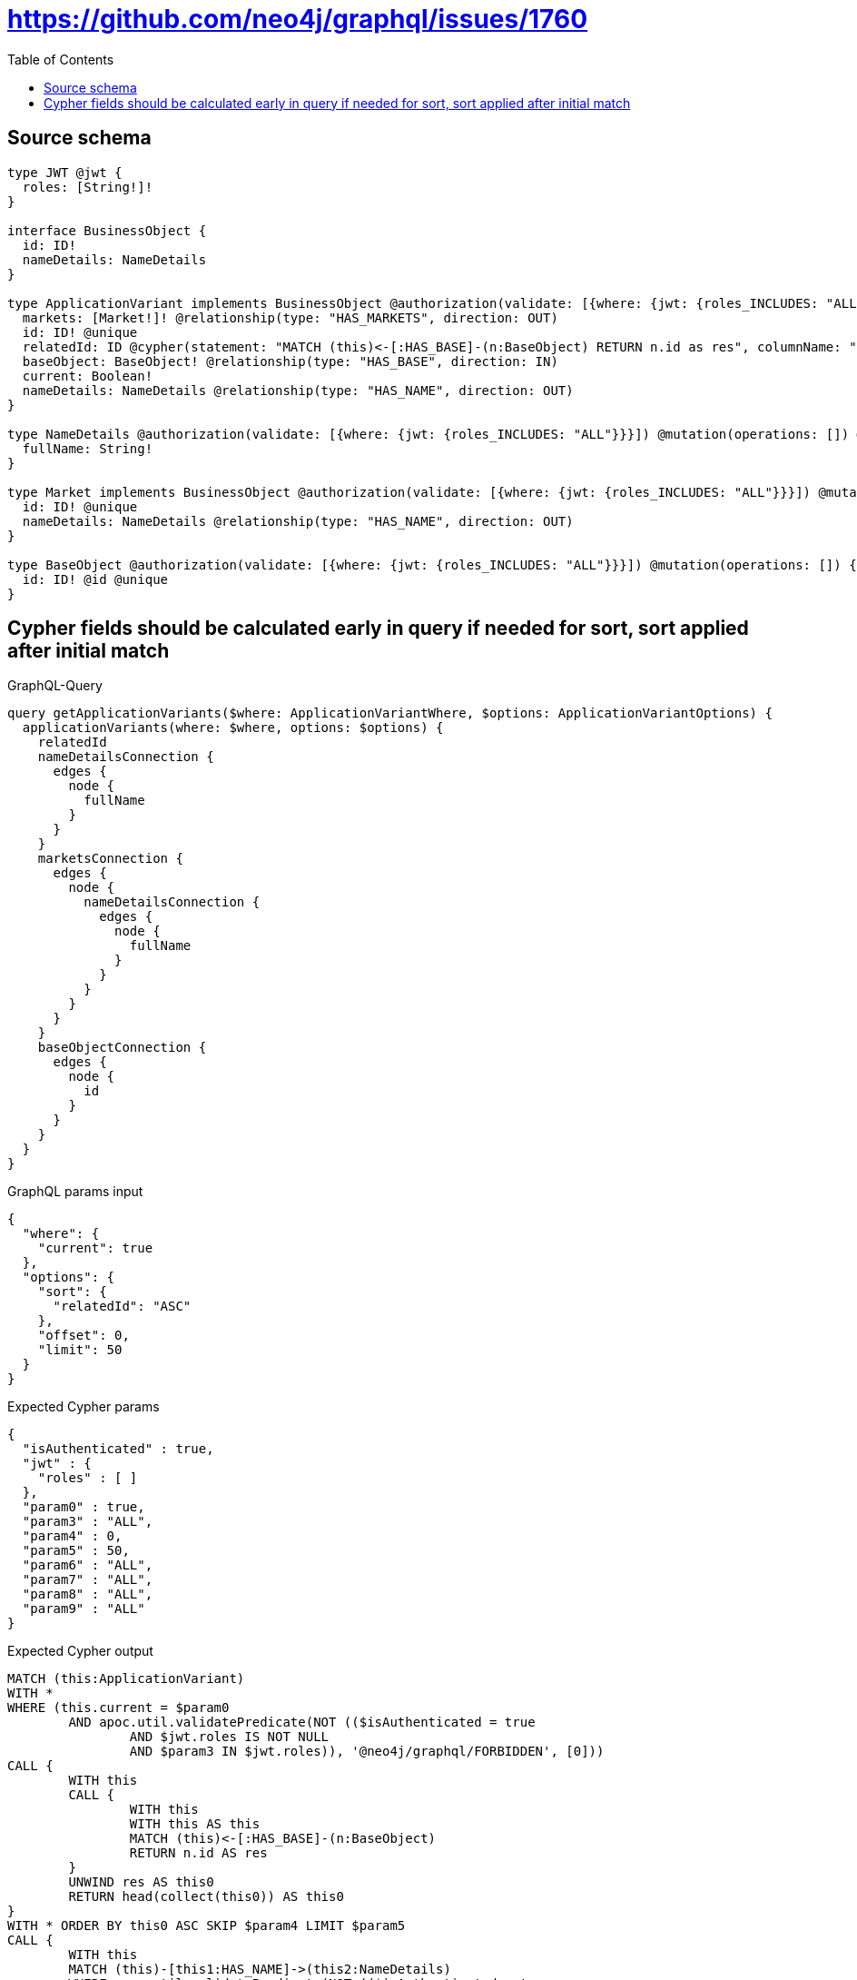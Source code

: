 :toc:

= https://github.com/neo4j/graphql/issues/1760

== Source schema

[source,graphql,schema=true]
----
type JWT @jwt {
  roles: [String!]!
}

interface BusinessObject {
  id: ID!
  nameDetails: NameDetails
}

type ApplicationVariant implements BusinessObject @authorization(validate: [{where: {jwt: {roles_INCLUDES: "ALL"}}}]) @mutation(operations: []) {
  markets: [Market!]! @relationship(type: "HAS_MARKETS", direction: OUT)
  id: ID! @unique
  relatedId: ID @cypher(statement: "MATCH (this)<-[:HAS_BASE]-(n:BaseObject) RETURN n.id as res", columnName: "res")
  baseObject: BaseObject! @relationship(type: "HAS_BASE", direction: IN)
  current: Boolean!
  nameDetails: NameDetails @relationship(type: "HAS_NAME", direction: OUT)
}

type NameDetails @authorization(validate: [{where: {jwt: {roles_INCLUDES: "ALL"}}}]) @mutation(operations: []) @query(read: false, aggregate: false) {
  fullName: String!
}

type Market implements BusinessObject @authorization(validate: [{where: {jwt: {roles_INCLUDES: "ALL"}}}]) @mutation(operations: []) {
  id: ID! @unique
  nameDetails: NameDetails @relationship(type: "HAS_NAME", direction: OUT)
}

type BaseObject @authorization(validate: [{where: {jwt: {roles_INCLUDES: "ALL"}}}]) @mutation(operations: []) {
  id: ID! @id @unique
}
----
== Cypher fields should be calculated early in query if needed for sort, sort applied after initial match

.GraphQL-Query
[source,graphql]
----
query getApplicationVariants($where: ApplicationVariantWhere, $options: ApplicationVariantOptions) {
  applicationVariants(where: $where, options: $options) {
    relatedId
    nameDetailsConnection {
      edges {
        node {
          fullName
        }
      }
    }
    marketsConnection {
      edges {
        node {
          nameDetailsConnection {
            edges {
              node {
                fullName
              }
            }
          }
        }
      }
    }
    baseObjectConnection {
      edges {
        node {
          id
        }
      }
    }
  }
}
----

.GraphQL params input
[source,json,request=true]
----
{
  "where": {
    "current": true
  },
  "options": {
    "sort": {
      "relatedId": "ASC"
    },
    "offset": 0,
    "limit": 50
  }
}
----

.Expected Cypher params
[source,json]
----
{
  "isAuthenticated" : true,
  "jwt" : {
    "roles" : [ ]
  },
  "param0" : true,
  "param3" : "ALL",
  "param4" : 0,
  "param5" : 50,
  "param6" : "ALL",
  "param7" : "ALL",
  "param8" : "ALL",
  "param9" : "ALL"
}
----

.Expected Cypher output
[source,cypher]
----
MATCH (this:ApplicationVariant)
WITH *
WHERE (this.current = $param0
	AND apoc.util.validatePredicate(NOT (($isAuthenticated = true
		AND $jwt.roles IS NOT NULL
		AND $param3 IN $jwt.roles)), '@neo4j/graphql/FORBIDDEN', [0]))
CALL {
	WITH this
	CALL {
		WITH this
		WITH this AS this
		MATCH (this)<-[:HAS_BASE]-(n:BaseObject)
		RETURN n.id AS res
	}
	UNWIND res AS this0
	RETURN head(collect(this0)) AS this0
}
WITH * ORDER BY this0 ASC SKIP $param4 LIMIT $param5
CALL {
	WITH this
	MATCH (this)-[this1:HAS_NAME]->(this2:NameDetails)
	WHERE apoc.util.validatePredicate(NOT (($isAuthenticated = true
		AND $jwt.roles IS NOT NULL
		AND $param6 IN $jwt.roles)), '@neo4j/graphql/FORBIDDEN', [0])
	WITH collect( {
		node: this2,
		relationship: this1
	}) AS edges
	WITH edges, size(edges) AS totalCount
	CALL {
		WITH edges
		UNWIND edges AS edge
		WITH edge.node AS this2, edge.relationship AS this1
		RETURN collect( {
			node: {
				fullName: this2.fullName
			}
		}) AS var3
	}
	RETURN {
		edges: var3,
		totalCount: totalCount
	} AS var4
}
CALL {
	WITH this
	MATCH (this)-[this5:HAS_MARKETS]->(this6:Market)
	WHERE apoc.util.validatePredicate(NOT (($isAuthenticated = true
		AND $jwt.roles IS NOT NULL
		AND $param7 IN $jwt.roles)), '@neo4j/graphql/FORBIDDEN', [0])
	WITH collect( {
		node: this6,
		relationship: this5
	}) AS edges
	WITH edges, size(edges) AS totalCount
	CALL {
		WITH edges
		UNWIND edges AS edge
		WITH edge.node AS this6, edge.relationship AS this5
		CALL {
			WITH this6
			MATCH (this6)-[this7:HAS_NAME]->(this8:NameDetails)
			WHERE apoc.util.validatePredicate(NOT (($isAuthenticated = true
				AND $jwt.roles IS NOT NULL
				AND $param8 IN $jwt.roles)), '@neo4j/graphql/FORBIDDEN', [0])
			WITH collect( {
				node: this8,
				relationship: this7
			}) AS edges
			WITH edges, size(edges) AS totalCount
			CALL {
				WITH edges
				UNWIND edges AS edge
				WITH edge.node AS this8, edge.relationship AS this7
				RETURN collect( {
					node: {
						fullName: this8.fullName
					}
				}) AS var9
			}
			RETURN {
				edges: var9,
				totalCount: totalCount
			} AS var10
		}
		RETURN collect( {
			node: {
				nameDetailsConnection: var10
			}
		}) AS var11
	}
	RETURN {
		edges: var11,
		totalCount: totalCount
	} AS var12
}
CALL {
	WITH this
	MATCH (this)<-[this13:HAS_BASE]-(this14:BaseObject)
	WHERE apoc.util.validatePredicate(NOT (($isAuthenticated = true
		AND $jwt.roles IS NOT NULL
		AND $param9 IN $jwt.roles)), '@neo4j/graphql/FORBIDDEN', [0])
	WITH collect( {
		node: this14,
		relationship: this13
	}) AS edges
	WITH edges, size(edges) AS totalCount
	CALL {
		WITH edges
		UNWIND edges AS edge
		WITH edge.node AS this14, edge.relationship AS this13
		RETURN collect( {
			node: {
				id: this14.id
			}
		}) AS var15
	}
	RETURN {
		edges: var15,
		totalCount: totalCount
	} AS var16
}
RETURN this {
	relatedId: this0,
	nameDetailsConnection: var4,
	marketsConnection: var12,
	baseObjectConnection: var16
} AS this
----

'''

